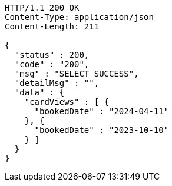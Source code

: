 [source,http,options="nowrap"]
----
HTTP/1.1 200 OK
Content-Type: application/json
Content-Length: 211

{
  "status" : 200,
  "code" : "200",
  "msg" : "SELECT SUCCESS",
  "detailMsg" : "",
  "data" : {
    "cardViews" : [ {
      "bookedDate" : "2024-04-11"
    }, {
      "bookedDate" : "2023-10-10"
    } ]
  }
}
----